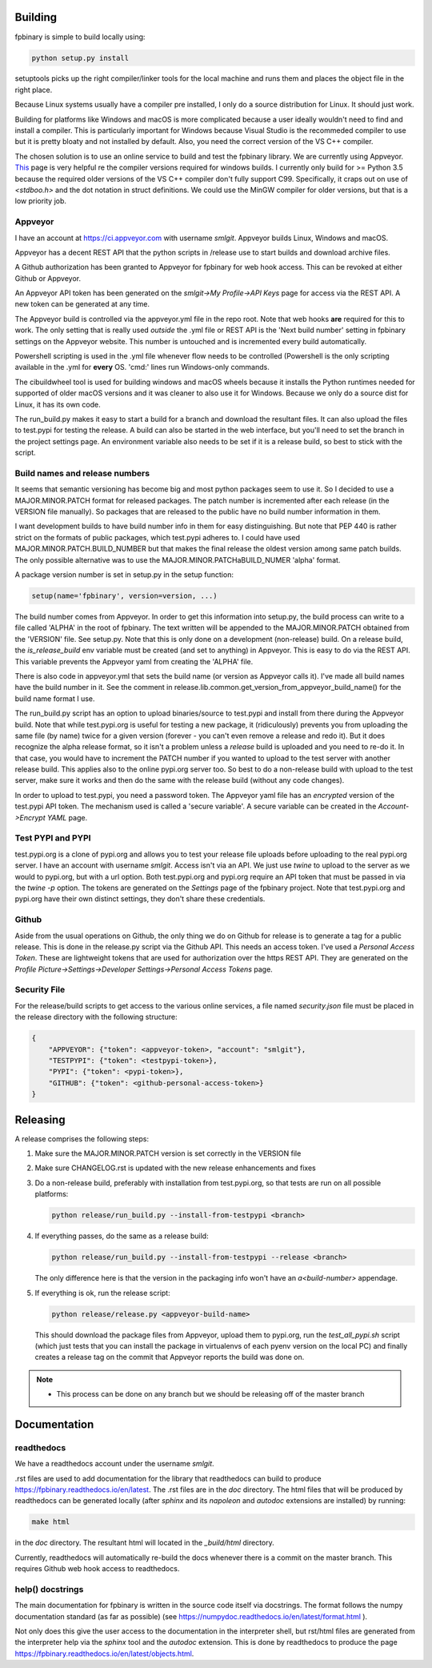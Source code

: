 Building
========

fpbinary is simple to build locally using:

.. code-block:: bash

    python setup.py install

setuptools picks up the right compiler/linker tools for the local machine and runs them and places the object file in the right place.

Because Linux systems usually have a compiler pre installed, I only do a source distribution for Linux. It should just work.

Building for platforms like Windows and macOS is more complicated because a user ideally wouldn't need to find and install a compiler.
This is particularly important for Windows because Visual Studio is the recommeded compiler to use but it is
pretty bloaty and not installed by default. Also, you need the correct version of the VS C++ compiler.

The chosen solution is to use an online service to build and test the fpbinary library. We are currently using Appveyor.
`This <https://wiki.python.org/moin/WindowsCompilers>`_ page is very helpful re the compiler versions required for
windows builds. I currently only build for >= Python 3.5 because the required older versions of the VS C++ compiler don't
fully support C99. Specifically, it craps out on use of `<stdboo.h>` and the dot notation in struct definitions. We
could use the MinGW compiler for older versions, but that is a low priority job.

Appveyor
--------

I have an account at `<https://ci.appveyor.com>`_ with username *smlgit*. Appveyor builds Linux, Windows and macOS.

Appveyor has a decent REST API that the python scripts in /release use to start builds and download archive files.

A Github authorization has been granted to Appveyor for fpbinary for web hook access. This can be revoked at either
Github or Appveyor.

An Appveyor API token has been generated on the *smlgit->My Profile->API Keys* page for access via the REST API. A new
token can be generated at any time.

The Appveyor build is controlled via the appveyor.yml file in the repo root. Note that web hooks **are** required for this
to work. The only setting that is really used *outside* the .yml file or REST API is the 'Next build number' setting in
fpbinary settings on the Appveyor website. This number is untouched and is incremented every build automatically.

Powershell scripting is used in the .yml file whenever flow needs to be controlled (Powershell is the only
scripting available in the .yml for **every** OS. 'cmd:' lines run Windows-only commands.

The cibuildwheel tool is used for building windows and macOS wheels because it installs the Python runtimes needed for
supported of older macOS versions and it was cleaner to also use it for Windows. Because we only do a source dist for
Linux, it has its own code.

The run_build.py makes it easy to start a build for a branch and download the resultant files. It can also upload the
files to test.pypi for testing the release. A build can also be started in the web interface, but you'll need to set the
branch in the project settings page. An environment variable also needs to be set if it is a release build, so best to
stick with the script.

Build names and release numbers
-------------------------------

It seems that semantic versioning has become big and most python packages seem to use it. So I decided to use
a MAJOR.MINOR.PATCH format for released packages. The patch number is incremented after each release (in the
VERSION file manually). So packages that are released to the public have no build number information in them.

I want development builds to have build number info in them for easy distinguishing. But note that PEP 440
is rather strict on the formats of public packages, which test.pypi adheres to. I could have used
MAJOR.MINOR.PATCH.BUILD_NUMBER but that makes the final release the oldest version among same patch builds.
The only possible alternative was to use the MAJOR.MINOR.PATCHaBUILD_NUMER 'alpha' format.

A package version number is set in setup.py in the setup function:

.. code-block:: python

    setup(name='fpbinary', version=version, ...)

The build number comes from Appveyor. In order to get this information into setup.py, the build process can
write to a file called 'ALPHA' in the root of fpbinary. The text written will be appended to the MAJOR.MINOR.PATCH
obtained from the 'VERSION' file. See setup.py. Note that this is only done on a development (non-release)
build. On a release build, the `is_release_build` env variable must be created (and set to anything) in Appveyor.
This is easy to do via the REST API. This variable prevents the Appveyor yaml from creating the 'ALPHA' file.

There is also code in appveyor.yml that sets the build name (or version as Appveyor calls it). I've made all
build names have the build number in it. See the comment in release.lib.common.get_version_from_appveyor_build_name()
for the build name format I use.

The run_build.py script has an option to upload binaries/source to test.pypi and install from there during
the Appveyor build. Note that while test.pypi.org is useful for testing a new package, it (ridiculously)
prevents you from uploading the same file (by name) twice for a given version (forever - you can't even remove a
release and redo it). But it does recognize the alpha release format, so it isn't a problem unless a
*release* build is uploaded and you need to re-do it. In that case, you would have to increment the PATCH number
if you wanted to upload to the test server with another release build. This applies also to the online pypi.org server
too. So best to do a non-release build with upload to the test server, make sure it works and then do the same with the
release build (without any code changes).

In order to upload to test.pypi, you need a password token. The Appveyor yaml file has an *encrypted* version of the
test.pypi API token. The mechanism used is called a 'secure variable'. A secure variable can be created in the
*Account->Encrypt YAML* page.

Test PYPI and PYPI
------------------

test.pypi.org is a clone of pypi.org and allows you to test your release file uploads before uploading to the real
pypi.org server. I have an account with username *smlgit*. Access isn't via an API. We just use `twine` to upload to the
server as we would to pypi.org, but with a url option. Both test.pypi.org and pypi.org require an API token that must be
passed in via the `twine -p` option. The tokens are generated on the *Settings* page of the fpbinary project. Note that
test.pypi.org and pypi.org have their own distinct settings, they don't share these credentials.

Github
------

Aside from the usual operations on Github, the only thing we do on Github for release is to generate a tag for a public
release. This is done in the release.py script via the Github API. This needs an access token. I've used a *Personal
Access Token*. These are lightweight tokens that are used for authorization over the https REST API. They are generated
on the *Profile Picture->Settings->Developer Settings->Personal Access Tokens* page.

Security File
-------------

For the release/build scripts to get access to the various online services, a file named *security.json* file must be
placed in the release directory with the following structure:

.. code-block:: python

    {
        "APPVEYOR": {"token": <appveyor-token>, "account": "smlgit"},
        "TESTPYPI": {"token": <testpypi-token>},
        "PYPI": {"token": <pypi-token>},
        "GITHUB": {"token": <github-personal-access-token>}
    }

Releasing
=========

A release comprises the following steps:

#. Make sure the MAJOR.MINOR.PATCH version is set correctly in the VERSION file
#. Make sure CHANGELOG.rst is updated with the new release enhancements and fixes
#. Do a non-release build, preferably with installation from test.pypi.org, so that tests are run on all possible platforms:

   .. code-block:: bash

       python release/run_build.py --install-from-testpypi <branch>

#. If everything passes, do the same as a release build:

   .. code-block:: bash

       python release/run_build.py --install-from-testpypi --release <branch>

   The only difference here is that the version in the packaging info won't have an `a<build-number>` appendage.

#. If everything is ok, run the release script:

   .. code-block:: bash

       python release/release.py <appveyor-build-name>

   This should download the package files from Appveyor, upload them to pypi.org, run the `test_all_pypi.sh` script
   (which just tests that you can install the package in virtualenvs of each pyenv version on the local PC) and finally
   creates a release tag on the commit that Appveyor reports the build was done on.

.. note::

    * This process can be done on any branch but we should be releasing off of the master branch

Documentation
=============

readthedocs
-----------

We have a readthedocs account under the username *smlgit*.

.rst files are used to add documentation for the library that readthedocs can build to produce
`<https://fpbinary.readthedocs.io/en/latest>`_. The .rst files are in the `doc` directory. The html files that will be
produced by readthedocs can be generated locally (after `sphinx` and its `napoleon` and `autodoc` extensions are
installed) by running:

.. code-block:: bash

    make html

in the `doc` directory. The resultant html will located in the `_build/html` directory.

Currently, readthedocs will automatically re-build the docs whenever there is a commit on the master branch. This
requires Github web hook access to readthedocs.

help() docstrings
-----------------

The main documentation for fpbinary is written in the source code itself via docstrings. The format follows the numpy
documentation standard (as far as possible) (see `<https://numpydoc.readthedocs.io/en/latest/format.html>`_ ).

Not only does this give the user access to the documentation in the interpreter shell, but rst/html files are
generated from the interpreter help via the `sphinx` tool and the `autodoc` extension. This is done by readthedocs to
produce the page `<https://fpbinary.readthedocs.io/en/latest/objects.html>`_.





